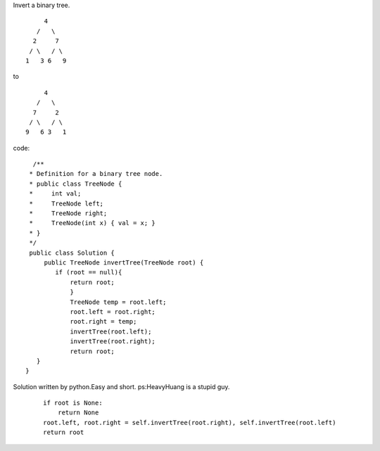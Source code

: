 Invert a binary tree.
::

                 4
               /   \
              2     7
             / \   / \
            1   3 6   9
to

::

                 4
               /   \
              7     2
             / \   / \
            9   6 3   1
code:
::
 
             /**
            * Definition for a binary tree node.
            * public class TreeNode {
            *     int val;
            *     TreeNode left;
            *     TreeNode right;
            *     TreeNode(int x) { val = x; }
            * }
            */
            public class Solution {
                public TreeNode invertTree(TreeNode root) {
                   if (root == null){
                       return root;
                       }
                       TreeNode temp = root.left;
                       root.left = root.right;
                       root.right = temp;
                       invertTree(root.left);
                       invertTree(root.right);
                       return root;
              }
           }
    

Solution written by python.Easy and short. ps:HeavyHuang is a stupid guy. 
 ::
 
        if root is None:
            return None
        root.left, root.right = self.invertTree(root.right), self.invertTree(root.left)
        return root


